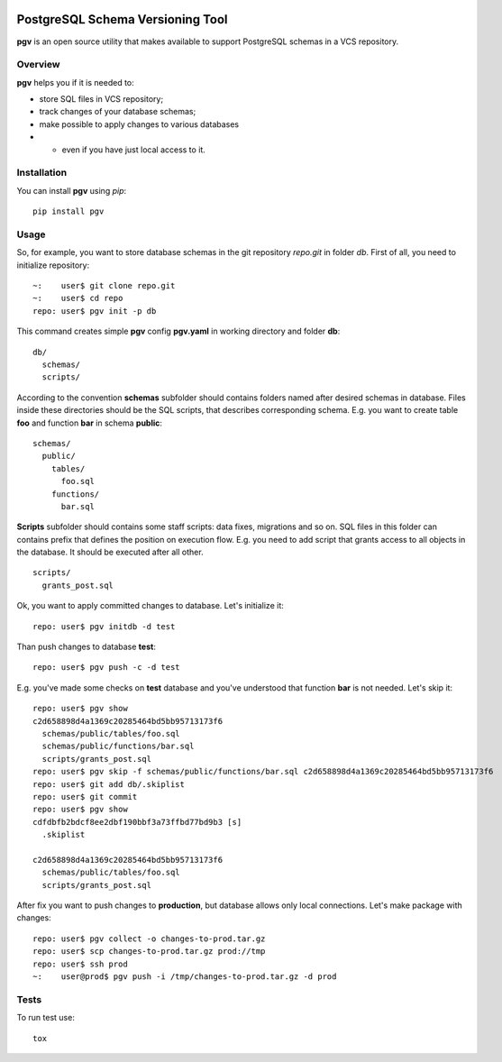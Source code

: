 |travis-ci.org status|

PostgreSQL Schema Versioning Tool
^^^^^^^^^^^^^^^^^^^^^^^^^^^^^^^^^

**pgv** is an
open source utility that makes available to support PostgreSQL schemas
in a VCS repository.

Overview
~~~~~~~~

**pgv** helps you if it is needed to:

-  store SQL files in VCS repository;
-  track changes of your database schemas;
-  make possible to apply changes to various databases
-

   -  even if you have just local access to it.

Installation
~~~~~~~~~~~~

You can install **pgv** using *pip*:

::

    pip install pgv

Usage
~~~~~

So, for example, you want to store database schemas in the git
repository *repo.git* in folder *db*. First of all, you need to
initialize repository:

::

    ~:    user$ git clone repo.git
    ~:    user$ cd repo
    repo: user$ pgv init -p db

This command creates simple **pgv** config **pgv.yaml** in working
directory and folder **db**:

::

    db/
      schemas/
      scripts/

According to the convention **schemas** subfolder should contains
folders named after desired schemas in database. Files inside these
directories should be the SQL scripts, that describes corresponding
schema. E.g. you want to create table **foo** and function **bar** in
schema **public**:

::

    schemas/
      public/
        tables/
          foo.sql
        functions/
          bar.sql

**Scripts** subfolder should contains some staff scripts: data fixes,
migrations and so on. SQL files in this folder can contains prefix that
defines the position on execution flow. E.g. you need to add script that
grants access to all objects in the database. It should be executed
after all other.

::

    scripts/
      grants_post.sql

Ok, you want to apply committed changes to database. Let's initialize
it:

::

    repo: user$ pgv initdb -d test

Than push changes to database **test**:

::

    repo: user$ pgv push -c -d test

E.g. you've made some checks on **test** database and you've understood
that function **bar** is not needed. Let's skip it:

::

    repo: user$ pgv show
    c2d658898d4a1369c20285464bd5bb95713173f6
      schemas/public/tables/foo.sql
      schemas/public/functions/bar.sql
      scripts/grants_post.sql
    repo: user$ pgv skip -f schemas/public/functions/bar.sql c2d658898d4a1369c20285464bd5bb95713173f6
    repo: user$ git add db/.skiplist
    repo: user$ git commit
    repo: user$ pgv show
    cdfdbfb2bdcf8ee2dbf190bbf3a73ffbd77bd9b3 [s]
      .skiplist

    c2d658898d4a1369c20285464bd5bb95713173f6
      schemas/public/tables/foo.sql
      scripts/grants_post.sql

After fix you want to push changes to **production**, but database
allows only local connections. Let's make package with changes:

::

    repo: user$ pgv collect -o changes-to-prod.tar.gz
    repo: user$ scp changes-to-prod.tar.gz prod://tmp
    repo: user$ ssh prod
    ~:    user@prod$ pgv push -i /tmp/changes-to-prod.tar.gz -d prod

Tests
~~~~~

To run test use:

::

    tox

.. |travis-ci.org status| image:: https://travis-ci.org/go1dshtein/pgv.svg?branch=master
